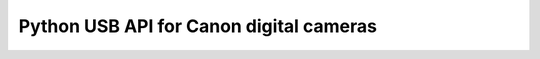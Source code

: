 

.. index::
   pair: projects using sphinx ; Canon remote

========================================
Python USB API for Canon digital cameras
========================================

.. seealso:: 

   - http://packages.python.org/canon-remote/index.html
   - https://bitbucket.org/xxcn/canon-remote/src/8cd492925d71/doc/conf.py
